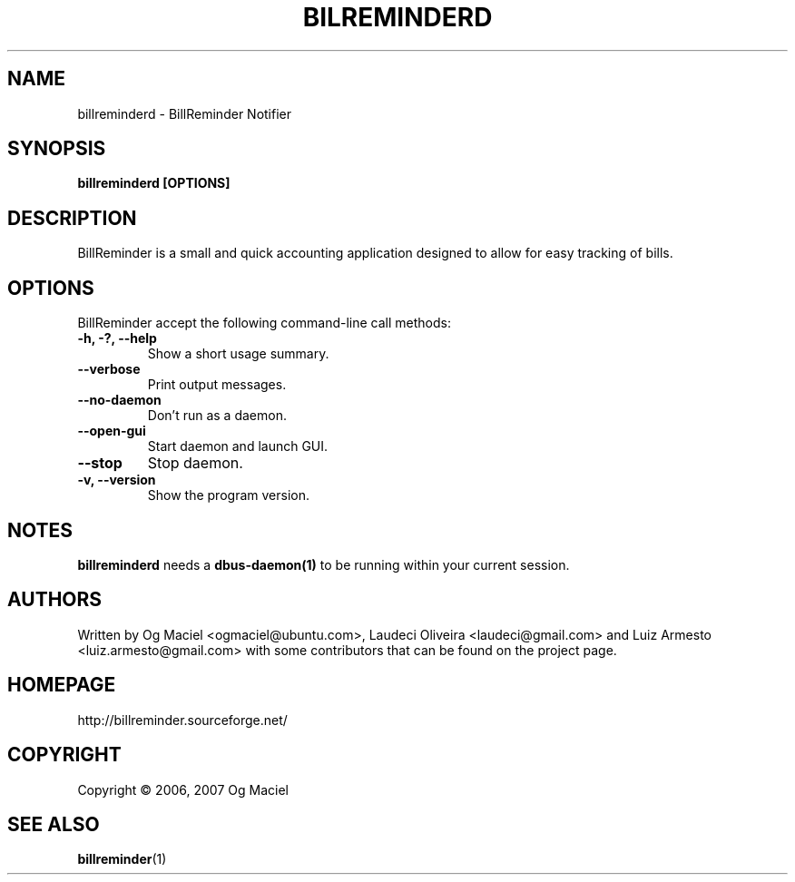 .TH BILREMINDERD 1 "Dec 04, 2007

.SH NAME
billreminderd \- BillReminder Notifier

.SH SYNOPSIS
.B billreminderd [OPTIONS]

.SH DESCRIPTION
BillReminder is a small and quick accounting application
designed to allow for easy tracking of bills.

.SH OPTIONS
BillReminder accept the following command-line call methods:
.TP
.B \-h, \-?, --help
Show a short usage summary.
.TP
.B --verbose
Print output messages.
.TP
.B --no-daemon
Don't run as a daemon.
.TP
.B --open-gui
Start daemon and launch GUI.
.TP
.B --stop
Stop daemon.
.TP
.B \-v, --version
Show the program version.

.SH NOTES
.B billreminderd
needs a
.BR dbus-daemon(1)
to be running within your current session.

.SH AUTHORS
Written by Og Maciel <ogmaciel@ubuntu.com>,
Laudeci Oliveira <laudeci@gmail.com> and
Luiz Armesto <luiz.armesto@gmail.com>
with some contributors that can be found on the project page.

.SH HOMEPAGE
http://billreminder.sourceforge.net/

.SH COPYRIGHT
Copyright \(co 2006, 2007 Og Maciel
.SH "SEE ALSO"
.BR billreminder (1)
